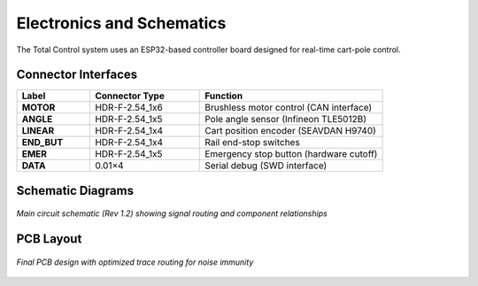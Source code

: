 Electronics and Schematics
==========================

The Total Control system uses an ESP32-based controller board designed for real-time cart-pole control.

Connector Interfaces
--------------------
.. list-table:: 
   :header-rows: 1
   :widths: 20 30 50

   * - Label
     - Connector Type
     - Function
   * - **MOTOR**
     - HDR-F-2.54_1x6
     - Brushless motor control (CAN interface)
   * - **ANGLE**
     - HDR-F-2.54_1x5
     - Pole angle sensor (Infineon TLE5012B)
   * - **LINEAR**
     - HDR-F-2.54_1x4
     - Cart position encoder (SEAVDAN H9740)
   * - **END_BUT**
     - HDR-F-2.54_1x4
     - Rail end-stop switches
   * - **EMER**
     - HDR-F-2.54_1x5
     - Emergency stop button (hardware cutoff)
   * - **DATA**
     - 0.01×4
     - Serial debug (SWD interface)

Schematic Diagrams
------------------
.. figure:: ./_static/maf.png
   :alt: Scheme of electronics used in the Total Control project
   :align: center
   :width: 100%
   
   *Main circuit schematic (Rev 1.2) showing signal routing and component relationships*

PCB Layout
----------
.. figure:: ./_static/PCB_PCB_controller_3_2025-07-11.png
   :alt: Plate scheme
   :align: center
   :width: 100%
   
   *Final PCB design with optimized trace routing for noise immunity*
